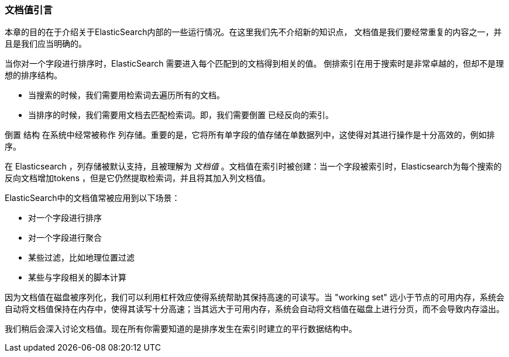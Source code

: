 [[文档值引言]]
=== 文档值引言

本章的目的在于介绍关于ElasticSearch内部的一些运行情况。在这里我们先不介绍新的知识点，
文档值是我们要经常重复的内容之一，并且是我们应当明确的。((("docvalues")))

当你对一个字段进行排序时，ElasticSearch 需要进入每个匹配到的文档得到相关的值。
倒排索引在用于搜索时是非常卓越的，但却不是理想的排序结构。

* 当搜索的时候，我们需要用检索词去遍历所有的文档。

* 当排序的时候，我们需要用文档去匹配检索词。即，我们需要``倒置`` 已经反向的索引。

``倒置`` 结构 在系统中经常被称作 ``列存储``。重要的是，它将所有单字段的值存储在单数据列中，这使得对其进行操作是十分高效的，例如排序。

在 Elasticsearch ，列存储被默认支持，且被理解为 _文档值_ 。文档值在索引时被创建：当一个字段被索引时，Elasticsearch为每个搜索的反向文档增加tokens ，但是它仍然提取检索词，并且将其加入列文档值。



ElasticSearch中的文档值常被应用到以下场景：

* 对一个字段进行排序
* 对一个字段进行聚合
* 某些过滤，比如地理位置过滤
* 某些与字段相关的脚本计算

因为文档值在磁盘被序列化，我们可以利用杠杆效应使得系统帮助其保持高速的可读写。当 "working set" 远小于节点的可用内存，系统会自动将文档值保持在内存中，使得其读写十分高速；当其远大于可用内存，系统会自动将文档值在磁盘上进行分页，而不会导致内存溢出。



我们稍后会深入讨论文档值。现在所有你需要知道的是排序发生在索引时建立的平行数据结构中。

